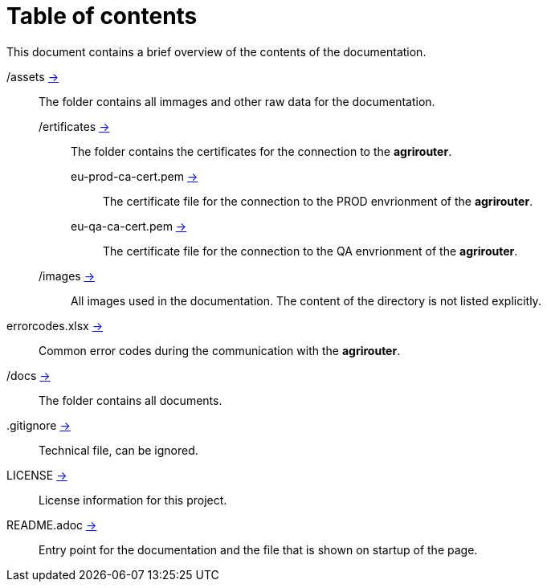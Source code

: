 = Table of contents
This document contains a brief overview of the contents of the documentation.

/assets link:./assets[->] :: The folder contains all immages and other raw data for the documentation.
/ertificates link:./assets/certificates[->] ::: The folder contains the certificates for the connection to the *agrirouter*.
eu-prod-ca-cert.pem link:./assets/certificates/eu-prod-ca-cert.pem[->] :::: The certificate file for the connection to the PROD envrionment of the *agrirouter*.
eu-qa-ca-cert.pem link:./assets/certificates/eu-qa-ca-cert.pem[->] :::: The certificate file for the connection to the QA envrionment of the *agrirouter*.
/images link:./assets/images[->] ::: All images used in the documentation. The content of the directory is not listed explicitly.
errorcodes.xlsx link:./assets/errorcodes.xlx[->] :: Common error codes during the communication with the *agrirouter*. 
/docs link:./docs[->] :: The folder contains all documents.
.gitignore link:./,gitignore[->] :: Technical file, can be ignored.
LICENSE link:./LICENSE[->] :: License information for this project.
README.adoc link:./README.adoc[->] :: Entry point for the documentation and the file that is shown on startup of the page.
